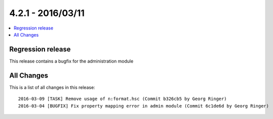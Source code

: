 4.2.1 - 2016/03/11
==================

.. only:: html

.. contents::
        :local:
        :depth: 1



Regression release
------------------

This release contains a bugfix for the administration module

All Changes
-----------
This is a list of all changes in this release: ::

        2016-03-09 [TASK] Remove usage of n:format.hsc (Commit b326cb5 by Georg Ringer)
        2016-03-04 [BUGFIX] Fix property mapping error in admin module (Commit 6c1de6d by Georg Ringer)

